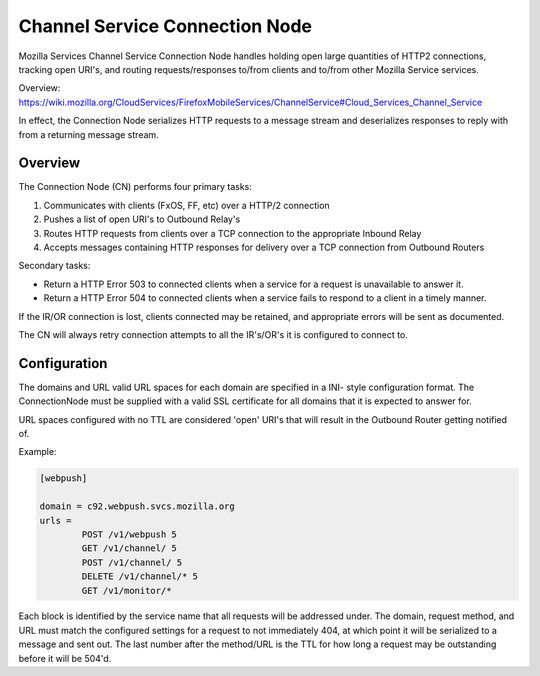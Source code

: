 ===============================
Channel Service Connection Node
===============================

Mozilla Services Channel Service Connection Node handles holding open large
quantities of HTTP2 connections, tracking open URI's, and routing
requests/responses to/from clients and to/from other Mozilla Service services.

Overview: https://wiki.mozilla.org/CloudServices/FirefoxMobileServices/ChannelService#Cloud_Services_Channel_Service

In effect, the Connection Node serializes HTTP requests to a message stream
and deserializes responses to reply with from a returning message stream.

Overview
========

The Connection Node (CN) performs four primary tasks:

1. Communicates with clients (FxOS, FF, etc) over a HTTP/2 connection
2. Pushes a list of open URI's to Outbound Relay's
3. Routes HTTP requests from clients over a TCP connection to the appropriate
   Inbound Relay
4. Accepts messages containing HTTP responses for delivery over a TCP connection
   from Outbound Routers

Secondary tasks:

* Return a HTTP Error 503 to connected clients when a service for a request is
  unavailable to answer it.
* Return a HTTP Error 504 to connected clients when a service fails to respond to
  a client in a timely manner.

If the IR/OR connection is lost, clients connected may be retained, and
appropriate errors will be sent as documented.

The CN will always retry connection attempts to all the IR's/OR's it is
configured to connect to.

Configuration
=============

The domains and URL valid URL spaces for each domain are specified in a INI-
style configuration format. The ConnectionNode must be supplied with a valid
SSL certificate for all domains that it is expected to answer for.

URL spaces configured with no TTL are considered 'open' URI's that will result
in the Outbound Router getting notified of.

Example:

.. code-block:: ini

	[webpush]

	domain = c92.webpush.svcs.mozilla.org
	urls =
		POST /v1/webpush 5
		GET /v1/channel/ 5
		POST /v1/channel/ 5
		DELETE /v1/channel/* 5
		GET /v1/monitor/*

Each block is identified by the service name that all requests will be
addressed under. The domain, request method, and URL must match the configured
settings for a request to not immediately 404, at which point it will be
serialized to a message and sent out. The last number after the method/URL is
the TTL for how long a request may be outstanding before it will be 504'd.
